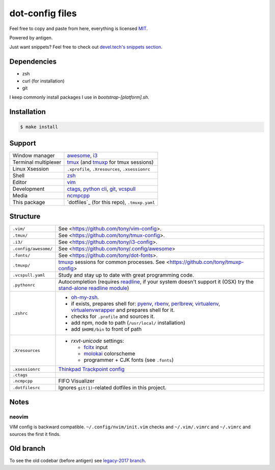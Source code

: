 ================
dot-config files
================

Feel free to copy and paste from here, everything is licensed `MIT`_.

Powered by antigen.

Just want snippets? Feel free to check out `devel.tech's snippets section
<https://devel.tech/snippets/>`_.

Dependencies
============

- zsh
- curl (for installation)
- git

I keep commonly install packages I use in  *bootstrap-[platform].sh*.

Installation
============

.. code-block:: sh
   
   $ make install

.. _MIT: http://opensource.org/licenses/MIT

Support
=======

========================  ================================================

Window manager            `awesome`_, `i3`_
Terminal multiplexer      `tmux`_ (and `tmuxp`_ for tmux sessions)
Linux Xsession            ``.xprofile``, ``.Xresources``, ``.xsessionrc``
Shell                     `zsh`_
Editor                    `vim`_
Development               `ctags`_, `python cli`_, `git`_, `vcspull`_
Media                     `ncmpcpp`_
This package              `dotfiles`_ (for this repo), ``.tmuxp.yaml``

========================  ================================================

.. _awesome: http://awesome.naquadah.org/
.. _i3: http://i3wm.org/
.. _tmux: http://tmux.sourceforge.net/
.. _tmuxp: https://github.com/tony/tmuxp
.. _zsh: http://www.zsh.org/
.. _vim: http://www.vim.org/
.. _ctags: http://ctags.sourceforge.net/
.. _python cli: https://docs.python.org/2/using/cmdline.html
.. _git: http://git-scm.com/
.. _vcspull: https://github.com/tony/vcspull
.. _ncmpcpp: http://ncmpcpp.rybczak.net/

Structure
=========

========================  ================================================

``.vim/``                 See <https://github.com/tony/vim-config>.
``.tmux/``                See <https://github.com/tony/tmux-config>.
``.i3/``                  See <https://github.com/tony/i3-config>.
``.config/awesome/``      See <https://github.com/tony/.config/awesome>
``.fonts/``               See <https://github.com/tony/dot-fonts>.
``.tmuxp/``               `tmuxp`_ sessions for common processes.
                          See <https://github.con/tony/tmuxp-config>
``.vcspull.yaml``         Study and stay up to date with great programming
                          code.
``.pythonrc``             Autocompletion (requires `readline`_, if your
                          system doesn't support it (OSX) try the
                          `stand-alone readline module`_)
``.zshrc``                - `oh-my-zsh`_.
                          - if exists, prepares shell for: `pyenv`_,
                            `rbenv`_, `perlbrew`_, `virtualenv`_,
                            `virtualenvwrapper`_ and prepares shell for
                            it.
                          - checks for ``.profile`` and sources it.
                          - add npm, node to path (``/usr/local/``
                            installation)
                          - add ``$HOME/bin`` to front of path
``.Xresources``           - `rxvt-unicode` settings:

                            - `fcitx`_ input
                            - `molokai`_ colorscheme
                            - programmer + CJK fonts (see ``.fonts``)
``.xsessionrc``           `Thinkpad Trackpoint config`_
``.ctags``
``.ncmpcpp``              FIFO Visualizer
``.dotfilesrc``           Ignores ``git(1)``-related dotfiles in this
                          project.
========================  ================================================


.. _oh-my-zsh: https://github.com/robbyrussell/oh-my-zsh
.. _pyenv: https://github.com/yyuu/pyenv
.. _rbenv: https://github.com/sstephenson/rbenv
.. _virtualenv: http://www.virtualenv.org/en/latest/
.. _virtualenvwrapper: http://virtualenvwrapper.readthedocs.org/en/latest/
.. _perlbrew: http://perlbrew.pl/
.. _rxvt-unicode: http://software.schmorp.de/pkg/rxvt-unicode.html
.. _fcitx: https://fcitx-im.org/wiki/Fcitx
.. _molokai: https://github.com/tomasr/molokai
.. _CJK: http://en.wikipedia.org/wiki/CJK_characters
.. _readline: https://docs.python.org/2/library/readline.html
.. _stand-alone readline module: https://pypi.python.org/pypi/readline
.. _Thinkpad Trackpoint config: http://www.thinkwiki.org/wiki/How_to_configure_the_TrackPoint

Notes
=====

neovim
------

VIM config is backward compatible.  ``~/.config/nvim/init.vim`` checks and
``~/.vim/.vimrc`` and ``~/.vimrc`` and sources the first it finds.

Old branch
==========

To see the old codebar (before antigen) see `legacy-2017 branch
<https://github.com/tony/.dot-config/tree/legacy-2017>`_.
